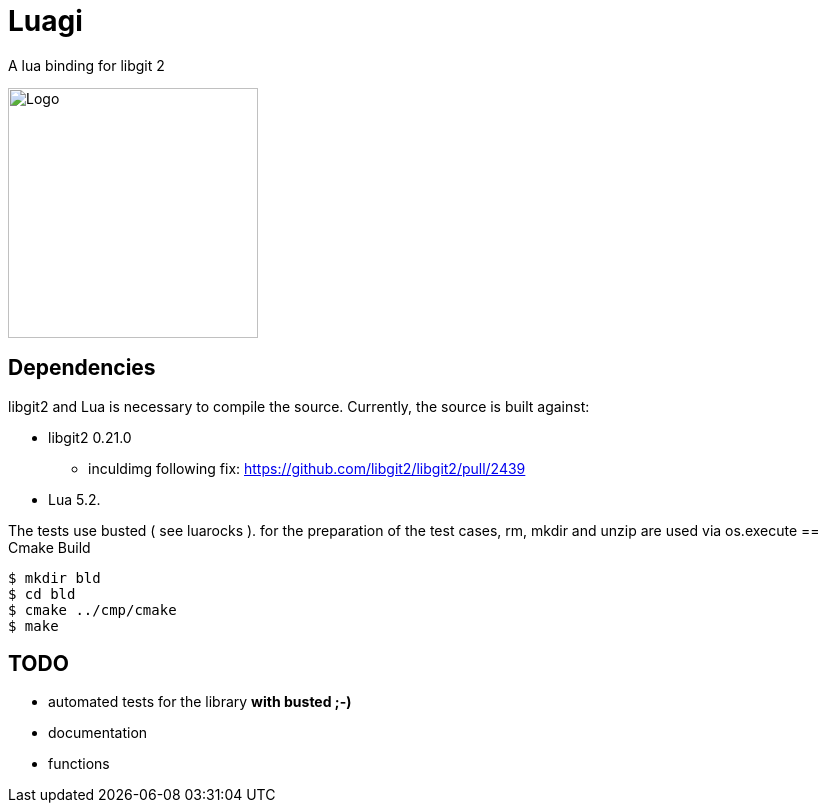 = Luagi

A lua binding for libgit 2

image::https://cdn.rawgit.com/jwes/luagi/master/etc/luagi_color_logo.svg[Logo,250,250]

== Dependencies

libgit2 and Lua is necessary to compile the source.
Currently, the source is built against:

* libgit2 0.21.0
** inculdimg following fix: https://github.com/libgit2/libgit2/pull/2439
* Lua 5.2.

The tests use busted ( see luarocks ).
for the preparation of the test cases, rm, mkdir and unzip are used via os.execute
== Cmake Build

[source,bash]
----
$ mkdir bld
$ cd bld
$ cmake ../cmp/cmake
$ make
----

== TODO

* automated tests for the library *with busted ;-)*
* documentation
* functions
